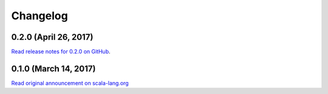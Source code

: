 .. _changelog:

Changelog
=========

0.2.0 (April 26, 2017)
----------------------

`Read release notes for 0.2.0 on GitHub <https://github.com/scala-native/scala-native/releases/tag/v0.2.0>`_.

0.1.0 (March 14, 2017)
----------------------

`Read original announcement on scala-lang.org <http://scala-lang.org/blog/2017/03/14/scala-native-0.1-is-here.html>`_
